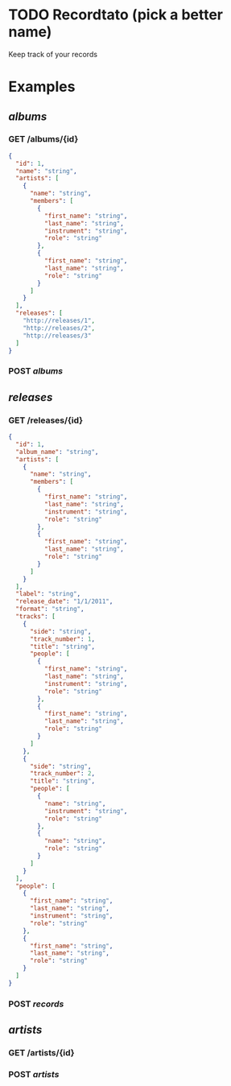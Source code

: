 * TODO Recordtato (pick a better name)
Keep track of your records

* Examples

** /albums/
*** GET /albums/{id}
#+BEGIN_SRC json
  {
    "id": 1,
    "name": "string",
    "artists": [
      {
        "name": "string",
        "members": [
          {
            "first_name": "string",
            "last_name": "string",
            "instrument": "string",
            "role": "string"
          },
          {
            "first_name": "string",
            "last_name": "string",
            "role": "string"
          }
        ]
      }
    ],
    "releases": [
      "http://releases/1",
      "http://releases/2",
      "http://releases/3"
    ]
  }
#+END_SRC
*** POST /albums/
** /releases/
*** GET /releases/{id}
#+BEGIN_SRC json
  {
    "id": 1,
    "album_name": "string",
    "artists": [
      {
        "name": "string",
        "members": [
          {
            "first_name": "string",
            "last_name": "string",
            "instrument": "string",
            "role": "string"
          },
          {
            "first_name": "string",
            "last_name": "string",
            "role": "string"
          }
        ]
      }
    ],
    "label": "string",
    "release_date": "1/1/2011",
    "format": "string",
    "tracks": [
      {
        "side": "string",
        "track_number": 1,
        "title": "string",
        "people": [
          {
            "first_name": "string",
            "last_name": "string",
            "instrument": "string",
            "role": "string"
          },
          {
            "first_name": "string",
            "last_name": "string",
            "role": "string"
          }
        ]
      },
      {
        "side": "string",
        "track_number": 2,
        "title": "string",
        "people": [
          {
            "name": "string",
            "instrument": "string",
            "role": "string"
          },
          {
            "name": "string",
            "role": "string"
          }
        ]
      }
    ],
    "people": [
      {
        "first_name": "string",
        "last_name": "string",
        "instrument": "string",
        "role": "string"
      },
      {
        "first_name": "string",
        "last_name": "string",
        "role": "string"
      }
    ]
  }
#+END_SRC

*** POST /records/
** /artists/
*** GET /artists/{id}
*** POST /artists/
